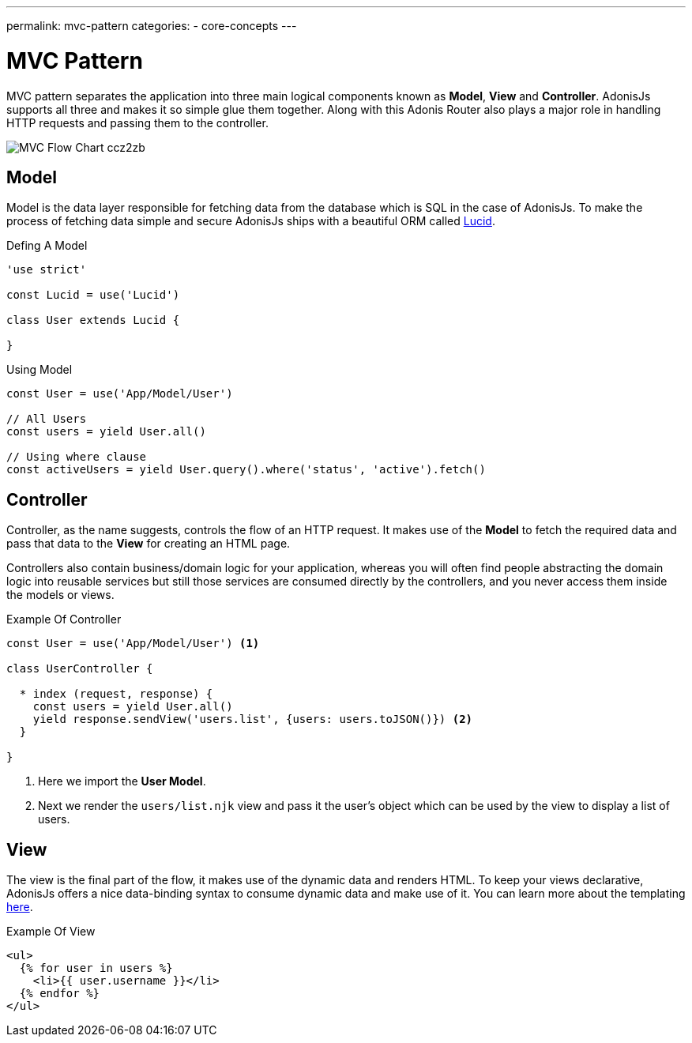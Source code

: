 ---
permalink: mvc-pattern
categories:
- core-concepts
---

= MVC Pattern

toc::[]

MVC pattern separates the application into three main logical components known as *Model*, *View* and *Controller*. AdonisJs supports all three and makes it so simple glue them together. Along with this Adonis Router also plays a major role in handling HTTP requests and passing them to the controller.

image:http://res.cloudinary.com/adonisjs/image/upload/v1472842310/MVC-Flow-Chart_ccz2zb.jpg[]

== Model
Model is the data layer responsible for fetching data from the database which is SQL in the case of AdonisJs. To make the process of fetching data simple and secure AdonisJs ships with a beautiful ORM called link:lucid[Lucid].

.Defing A Model
[source, javascript]
----
'use strict'

const Lucid = use('Lucid')

class User extends Lucid {

}
----

.Using Model
[source, javascript]
----
const User = use('App/Model/User')

// All Users
const users = yield User.all()

// Using where clause
const activeUsers = yield User.query().where('status', 'active').fetch()
----

== Controller
Controller, as the name suggests, controls the flow of an HTTP request. It makes use of the *Model* to fetch the required data and pass that data to the *View* for creating an HTML page.

Controllers also contain business/domain logic for your application, whereas you will often find people abstracting the domain logic into reusable services but still those services are consumed directly by the controllers, and you never access them inside the models or views.

.Example Of Controller
[source, javascript]
----
const User = use('App/Model/User') <1>

class UserController {

  * index (request, response) {
    const users = yield User.all()
    yield response.sendView('users.list', {users: users.toJSON()}) <2>
  }

}
----

<1> Here we import the *User Model*.
<2> Next we render the `users/list.njk` view and pass it the user's object which can be used by the view to display a list of users.

== View
The view is the final part of the flow, it makes use of the dynamic data and renders HTML. To keep your views declarative, AdonisJs offers a nice data-binding syntax to consume dynamic data and make use of it. You can learn more about the templating link:templating[here].

.Example Of View
[source, twig]
----
<ul>
  {% for user in users %}
    <li>{{ user.username }}</li>
  {% endfor %}
</ul>
----
